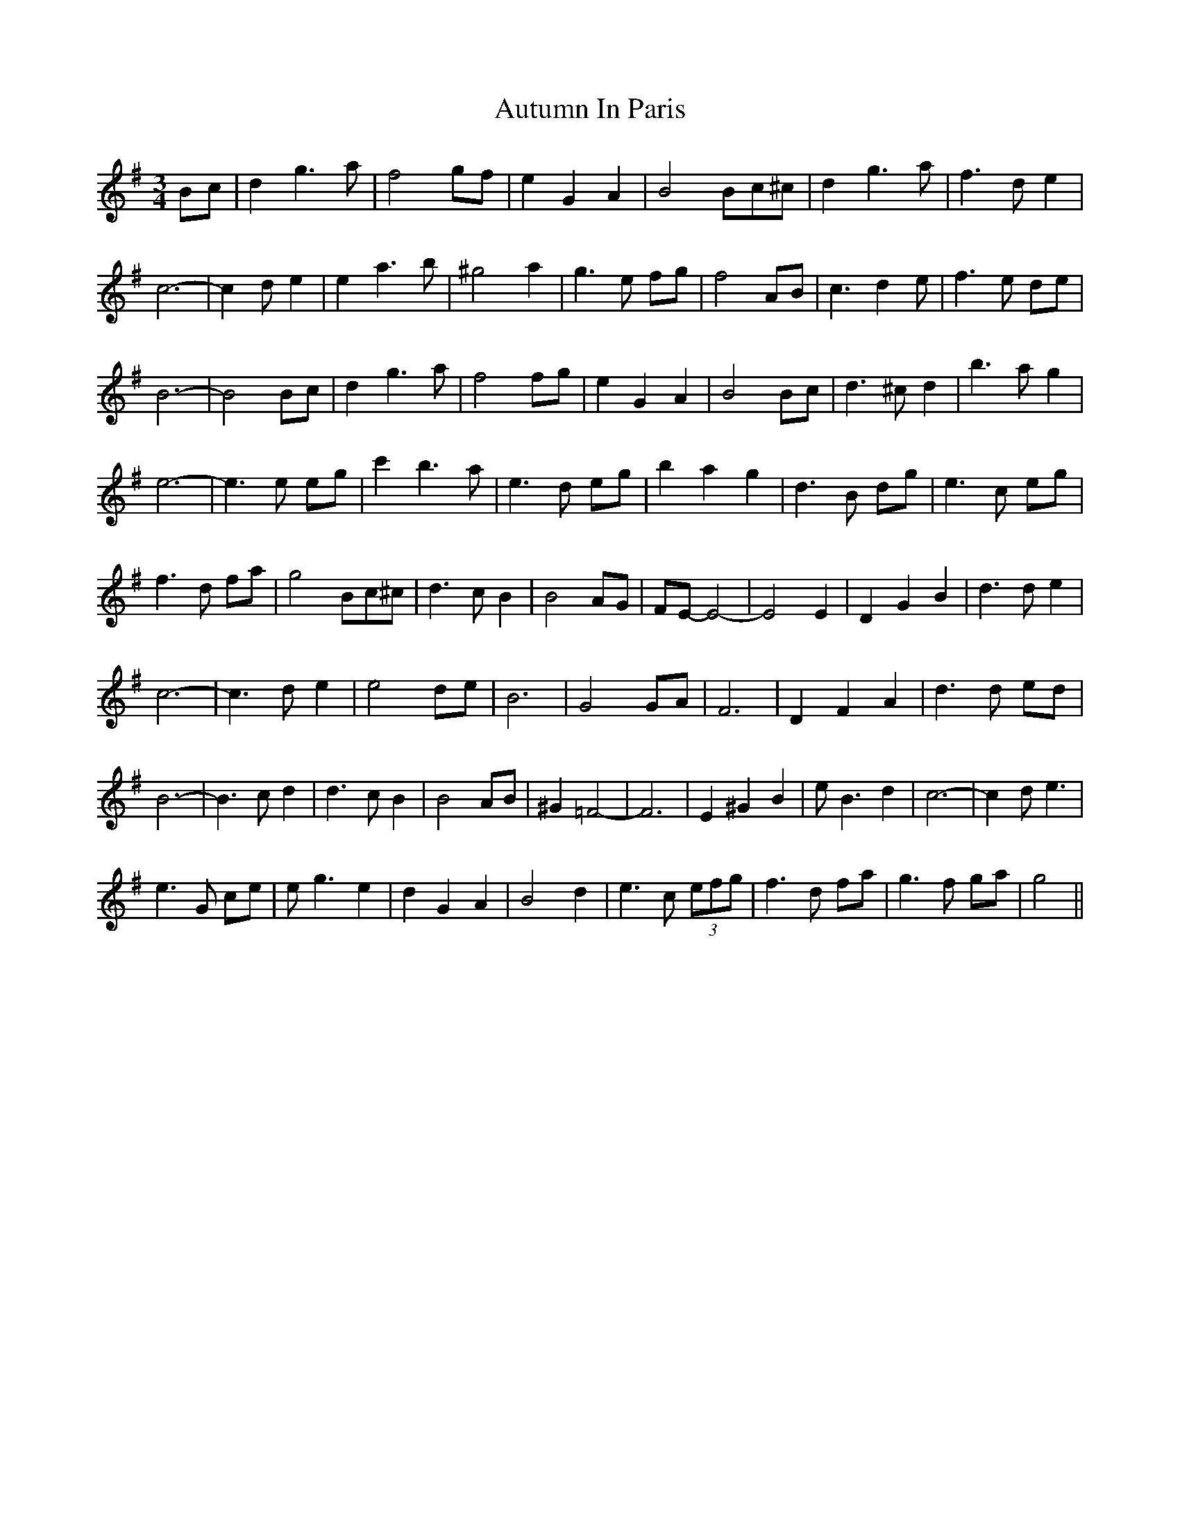 X: 2213
T: Autumn In Paris
R: waltz
M: 3/4
K: Gmajor
Bc|d2 g3 a|f4 gf|e2 G2 A2|B4Bc^c|d2 g3 a|f3 d e2|
c6-|c2 d e2|e2 a3 b|^g4 a2|g3 e fg|f4 AB|c3 d2 e|f3 e de|
B6-|B4 Bc|d2 g3 a|f4 fg|e2 G2 A2|B4 Bc|d3 ^c d2|b3 a g2|
e6-|e3 e eg|c'2 b3 a|e3 d eg|b2 a2 g2|d3 B dg|e3 c eg|
f3 d fa|g4 Bc^c|d3 c B2|B4 AG|FE-E4-|E4 E2|D2 G2 B2|d3 d e2|
c6-|c3 d e2|e4 de|B6|G4 GA|F6|D2 F2 A2|d3 d ed|
B6-|B3 c d2|d3 c B2|B4 AB|^G2 =F4-|F6|E2 ^G2 B2|e B3 d2|c6-|c2 d e3|
e3 G ce|e g3 e2|d2 G2 A2|B4 d2|e3 c (3efg|f3 d fa|g3 f ga|g4||

